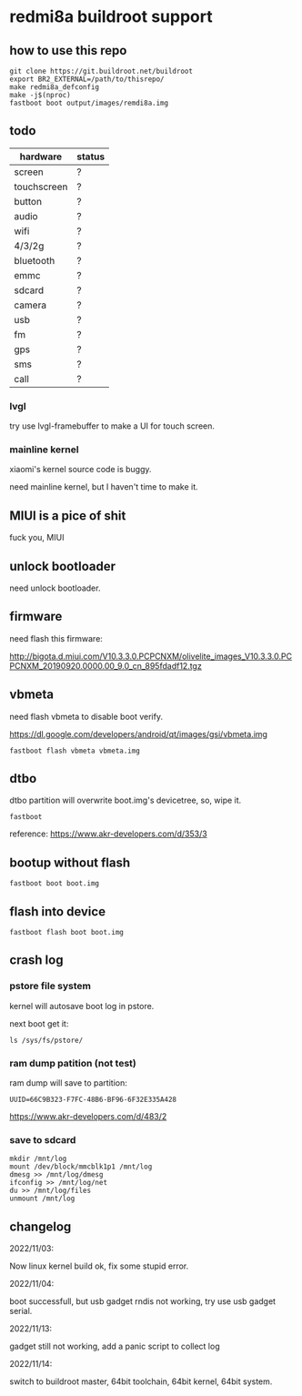 * redmi8a buildroot support

** how to use this repo

#+BEGIN_SRC shell
  git clone https://git.buildroot.net/buildroot
  export BR2_EXTERNAL=/path/to/thisrepo/
  make redmi8a_defconfig
  make -j$(nproc)
  fastboot boot output/images/remdi8a.img
#+END_SRC

** todo

| hardware    | status |
|-------------+--------|
| screen      | ?      |
| touchscreen | ?      |
| button      | ?      |
| audio       | ?      |
| wifi        | ?      |
| 4/3/2g      | ?      |
| bluetooth   | ?      |
| emmc        | ?      |
| sdcard      | ?      |
| camera      | ?      |
| usb         | ?      |
| fm          | ?      |
| gps         | ?      |
| sms         | ?      |
| call        | ?      |

*** lvgl

try use lvgl-framebuffer to make a UI for touch screen.

*** mainline kernel

xiaomi's kernel source code is buggy.

need mainline kernel, but I haven't time to make it.

** MIUI is a pice of shit

fuck you, MIUI

** unlock bootloader

need unlock bootloader.

** firmware

need flash this firmware:

http://bigota.d.miui.com/V10.3.3.0.PCPCNXM/olivelite_images_V10.3.3.0.PCPCNXM_20190920.0000.00_9.0_cn_895fdadf12.tgz

** vbmeta

need flash vbmeta to disable boot verify.

https://dl.google.com/developers/android/qt/images/gsi/vbmeta.img

#+BEGIN_SRC shell
fastboot flash vbmeta vbmeta.img
#+END_SRC

** dtbo

dtbo partition will overwrite boot.img's devicetree, so, wipe it.

#+BEGIN_SRC shell
fastboot 
#+END_SRC

reference: https://www.akr-developers.com/d/353/3

** bootup without flash

#+BEGIN_SRC shell
fastboot boot boot.img
#+END_SRC

** flash into device

#+BEGIN_SRC shell
fastboot flash boot boot.img
#+END_SRC

** crash log

*** pstore file system

kernel will autosave boot log in pstore.

next boot get it:

#+BEGIN_SRC
ls /sys/fs/pstore/
#+END_SRC

*** ram dump patition (not test)

ram dump will save to partition:

#+BEGIN_SRC text
UUID=66C9B323-F7FC-48B6-BF96-6F32E335A428
#+END_SRC

https://www.akr-developers.com/d/483/2

*** save to sdcard

#+BEGIN_SRC shell
mkdir /mnt/log
mount /dev/block/mmcblk1p1 /mnt/log
dmesg >> /mnt/log/dmesg
ifconfig >> /mnt/log/net
du >> /mnt/log/files
unmount /mnt/log
#+END_SRC

** changelog

2022/11/03:

Now linux kernel build ok, fix some stupid error.

2022/11/04:

boot successfull, but usb gadget rndis not working, try use usb gadget serial.

2022/11/13:

gadget still not working, add a panic script to collect log

2022/11/14:

switch to buildroot master, 64bit toolchain, 64bit kernel, 64bit system.
